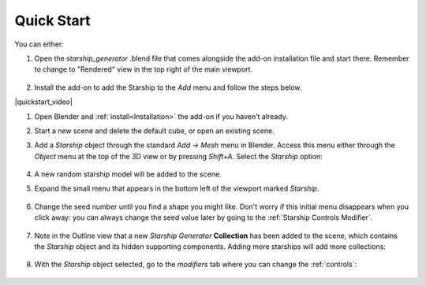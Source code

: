 #################
Quick Start
#################



You can either:

1. Open the *starship_generator* .blend file that comes alongside the add-on installation file and start there.  Remember to change to "Rendered" view in the top right of the main viewport.

    .. image:: images/starship_gen_main_file.jpg
        :alt: Starship Generator Blend File

2. Install the add-on to add the Starship to the *Add* menu and follow the steps below.

|quickstart_video|

.. |quickstart_video| raw:: html

    <iframe width="560" height="315" src="https://www.youtube.com/embed/jjp9Ef6Qx20" title="YouTube video player" frameborder="0" allow="accelerometer; autoplay; clipboard-write; encrypted-media; gyroscope; picture-in-picture" allowfullscreen></iframe>


#. Open Blender and :ref:`install<Installation>` the add-on if you haven't already.
#. Start a new scene and delete the default cube, or open an existing scene.
#. Add a *Starship* object through the standard *Add -> Mesh* menu in Blender. Access this menu either through the *Object* menu at the top of the 3D view or by pressing *Shift+A*. Select the *Starship* option:

    .. image:: images/add_starship_menu.jpg
        :alt: Add Menu

#.  A new random starship model will be added to the scene.

    .. image:: images/add_starship_scene.jpg
        :alt: Adding a starship to the scene

#. Expand the small menu that appears in the bottom left of the viewport marked *Starship*.

    .. image:: images/add_starship_menu_expand.jpg
        :alt: Menu Expand

#. Change the seed number until you find a shape you might like.  Don't worry if this initial menu disappears when you click away: you can always change the seed value later by going to the :ref:`Starship Controls Modifier`.

    .. image:: images/seed_change_viewport.gif
        :alt: Change Seed Object

#. Note in the Outline view that a new *Starship Generator* **Collection** has been added to the scene, which contains the *Starship* object and its hidden supporting components. Adding more starships will add more collections:

    .. image:: images/starship_generator_collection.jpg
        :alt: Starship Generator Collection

#. With the *Starship* object selected, go to the *modifiers* tab where you can change the :ref:`controls`:

    .. image:: images/starship_modifiers_screenshot.jpg
        :alt: Starship Generator Modifier Panel


